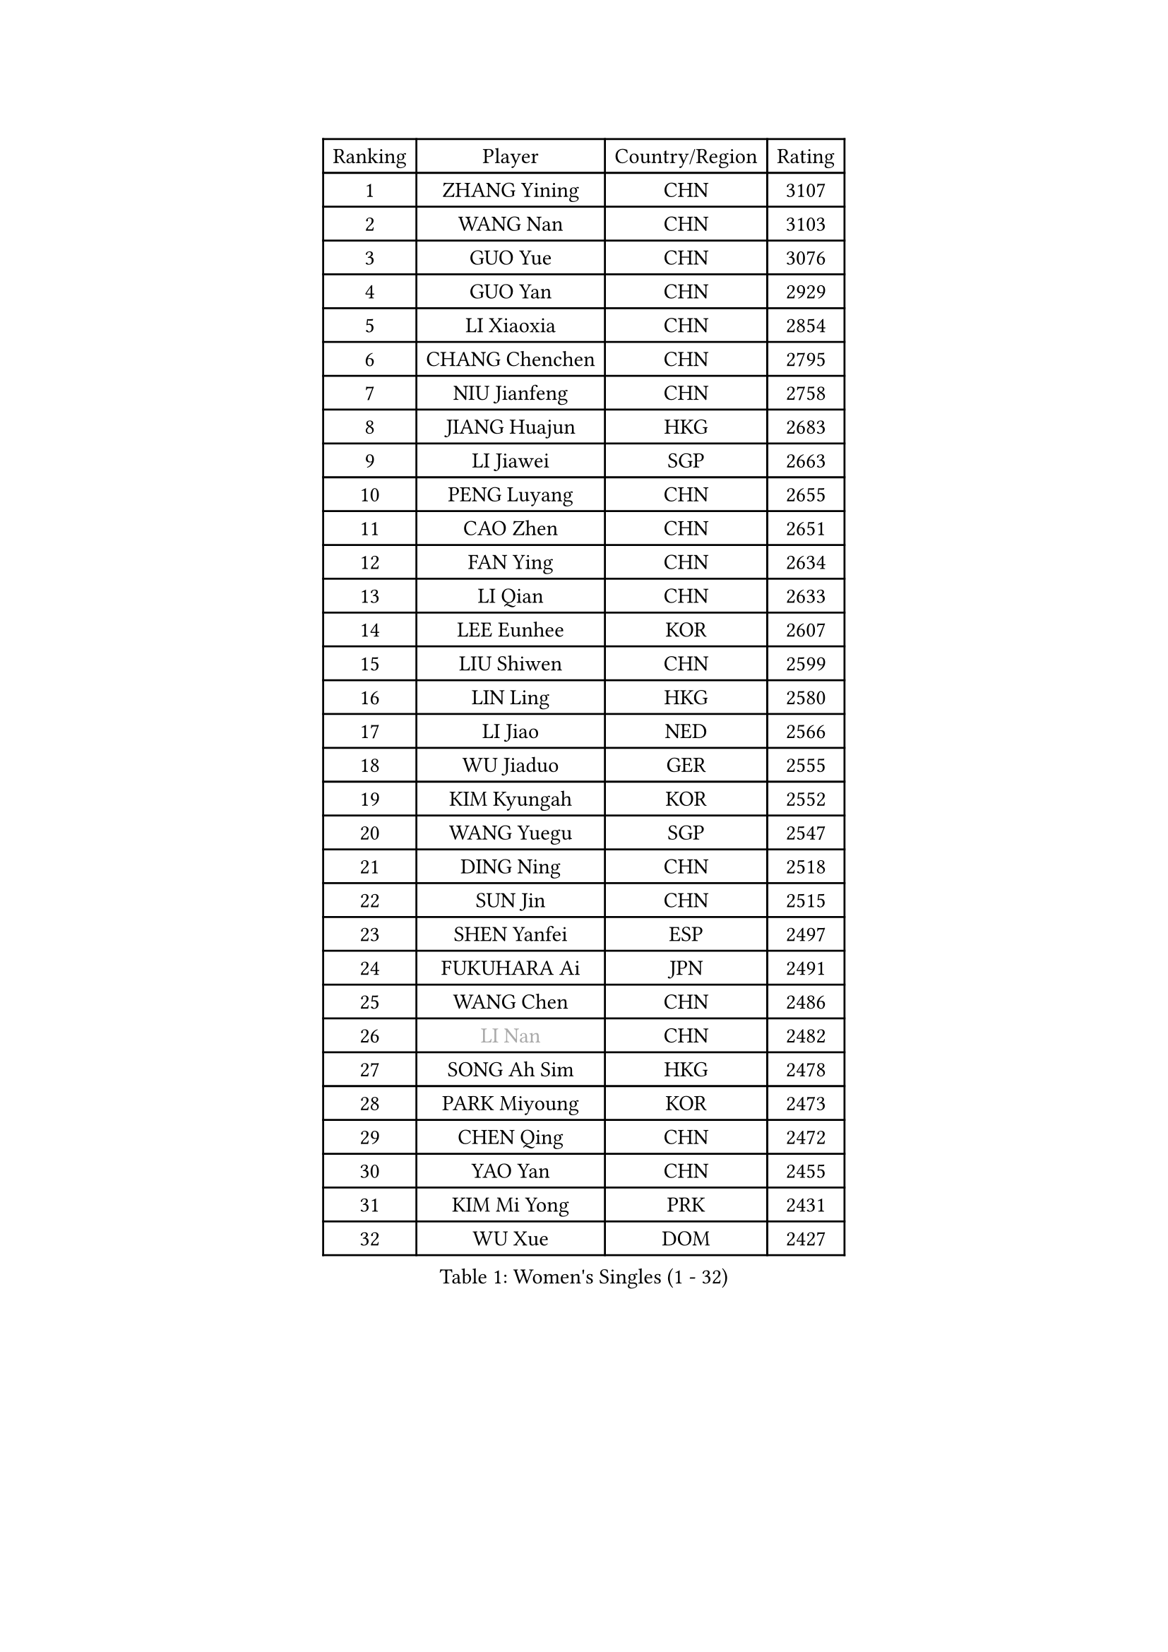 
#set text(font: ("Courier New", "NSimSun"))
#figure(
  caption: "Women's Singles (1 - 32)",
    table(
      columns: 4,
      [Ranking], [Player], [Country/Region], [Rating],
      [1], [ZHANG Yining], [CHN], [3107],
      [2], [WANG Nan], [CHN], [3103],
      [3], [GUO Yue], [CHN], [3076],
      [4], [GUO Yan], [CHN], [2929],
      [5], [LI Xiaoxia], [CHN], [2854],
      [6], [CHANG Chenchen], [CHN], [2795],
      [7], [NIU Jianfeng], [CHN], [2758],
      [8], [JIANG Huajun], [HKG], [2683],
      [9], [LI Jiawei], [SGP], [2663],
      [10], [PENG Luyang], [CHN], [2655],
      [11], [CAO Zhen], [CHN], [2651],
      [12], [FAN Ying], [CHN], [2634],
      [13], [LI Qian], [CHN], [2633],
      [14], [LEE Eunhee], [KOR], [2607],
      [15], [LIU Shiwen], [CHN], [2599],
      [16], [LIN Ling], [HKG], [2580],
      [17], [LI Jiao], [NED], [2566],
      [18], [WU Jiaduo], [GER], [2555],
      [19], [KIM Kyungah], [KOR], [2552],
      [20], [WANG Yuegu], [SGP], [2547],
      [21], [DING Ning], [CHN], [2518],
      [22], [SUN Jin], [CHN], [2515],
      [23], [SHEN Yanfei], [ESP], [2497],
      [24], [FUKUHARA Ai], [JPN], [2491],
      [25], [WANG Chen], [CHN], [2486],
      [26], [#text(gray, "LI Nan")], [CHN], [2482],
      [27], [SONG Ah Sim], [HKG], [2478],
      [28], [PARK Miyoung], [KOR], [2473],
      [29], [CHEN Qing], [CHN], [2472],
      [30], [YAO Yan], [CHN], [2455],
      [31], [KIM Mi Yong], [PRK], [2431],
      [32], [WU Xue], [DOM], [2427],
    )
  )#pagebreak()

#set text(font: ("Courier New", "NSimSun"))
#figure(
  caption: "Women's Singles (33 - 64)",
    table(
      columns: 4,
      [Ranking], [Player], [Country/Region], [Rating],
      [33], [LI Chunli], [NZL], [2423],
      [34], [SAMARA Elizabeta], [ROU], [2417],
      [35], [FENG Tianwei], [SGP], [2400],
      [36], [TIE Yana], [HKG], [2380],
      [37], [ZHANG Rui], [HKG], [2379],
      [38], [FUJINUMA Ai], [JPN], [2379],
      [39], [HIRANO Sayaka], [JPN], [2378],
      [40], [SUN Beibei], [SGP], [2373],
      [41], [JEON Hyekyung], [KOR], [2345],
      [42], [YIP Lily], [USA], [2342],
      [43], [LIU Jia], [AUT], [2341],
      [44], [LI Qian], [POL], [2333],
      [45], [GAO Jun], [USA], [2328],
      [46], [LAU Sui Fei], [HKG], [2328],
      [47], [CHEN TONG Fei-Ming], [TPE], [2322],
      [48], [LI Xue], [FRA], [2314],
      [49], [KANAZAWA Saki], [JPN], [2306],
      [50], [POTA Georgina], [HUN], [2299],
      [51], [GATINSKA Katalina], [BUL], [2298],
      [52], [FENG Yalan], [CHN], [2293],
      [53], [SCHALL Elke], [GER], [2288],
      [54], [SCHOPP Jie], [GER], [2285],
      [55], [TAN Wenling], [ITA], [2283],
      [56], [LOVAS Petra], [HUN], [2281],
      [57], [FUKUOKA Haruna], [JPN], [2278],
      [58], [BOROS Tamara], [CRO], [2276],
      [59], [TOTH Krisztina], [HUN], [2272],
      [60], [TASEI Mikie], [JPN], [2262],
      [61], [MONTEIRO DODEAN Daniela], [ROU], [2259],
      [62], [GANINA Svetlana], [RUS], [2258],
      [63], [RAO Jingwen], [CHN], [2256],
      [64], [LI Qiangbing], [AUT], [2247],
    )
  )#pagebreak()

#set text(font: ("Courier New", "NSimSun"))
#figure(
  caption: "Women's Singles (65 - 96)",
    table(
      columns: 4,
      [Ranking], [Player], [Country/Region], [Rating],
      [65], [SHAN Xiaona], [GER], [2246],
      [66], [KIM Jong], [PRK], [2245],
      [67], [BOLLMEIER Nadine], [GER], [2240],
      [68], [FUJII Hiroko], [JPN], [2235],
      [69], [PAVLOVICH Viktoria], [BLR], [2231],
      [70], [UMEMURA Aya], [JPN], [2231],
      [71], [ROBERTSON Laura], [GER], [2229],
      [72], [YU Mengyu], [SGP], [2228],
      [73], [#text(gray, "XU Yan")], [SGP], [2220],
      [74], [#text(gray, "STEFF Mihaela")], [ROU], [2218],
      [75], [JEE Minhyung], [AUS], [2213],
      [76], [ZHANG Mo], [CAN], [2210],
      [77], [YAN Chimei], [SMR], [2208],
      [78], [XU Jie], [POL], [2207],
      [79], [ZAMFIR Adriana], [ROU], [2201],
      [80], [JIAO Yongli], [ESP], [2200],
      [81], [KOMWONG Nanthana], [THA], [2199],
      [82], [JIA Jun], [CHN], [2197],
      [83], [BILENKO Tetyana], [UKR], [2192],
      [84], [CHENG I-Ching], [TPE], [2191],
      [85], [KIM Kyungha], [KOR], [2189],
      [86], [#text(gray, "JANG Hyon Ae")], [PRK], [2187],
      [87], [ONO Shiho], [JPN], [2185],
      [88], [#text(gray, "BADESCU Otilia")], [ROU], [2183],
      [89], [MU Zi], [CHN], [2183],
      [90], [ODOROVA Eva], [SVK], [2181],
      [91], [STRBIKOVA Renata], [CZE], [2181],
      [92], [LAY Jian Fang], [AUS], [2181],
      [93], [PAVLOVICH Veronika], [BLR], [2180],
      [94], [XIAN Yifang], [FRA], [2178],
      [95], [KO Somi], [KOR], [2174],
      [96], [NEMES Olga], [ROU], [2173],
    )
  )#pagebreak()

#set text(font: ("Courier New", "NSimSun"))
#figure(
  caption: "Women's Singles (97 - 128)",
    table(
      columns: 4,
      [Ranking], [Player], [Country/Region], [Rating],
      [97], [NI Xia Lian], [LUX], [2173],
      [98], [#text(gray, "ZHANG Xueling")], [SGP], [2166],
      [99], [TAN Paey Fern], [SGP], [2162],
      [100], [KONISHI An], [JPN], [2161],
      [101], [KIM Junghyun], [KOR], [2160],
      [102], [ETSUZAKI Ayumi], [JPN], [2153],
      [103], [WEN Jia], [CHN], [2147],
      [104], [KRAMER Tanja], [GER], [2143],
      [105], [HIURA Reiko], [JPN], [2140],
      [106], [ZHU Fang], [ESP], [2139],
      [107], [PETROVA Detelina], [BUL], [2139],
      [108], [RAMIREZ Sara], [ESP], [2138],
      [109], [TIMINA Elena], [NED], [2135],
      [110], [YOON Sunae], [KOR], [2131],
      [111], [VACENOVSKA Iveta], [CZE], [2127],
      [112], [KWAK Bangbang], [KOR], [2125],
      [113], [ISHIGAKI Yuka], [JPN], [2124],
      [114], [LU Yun-Feng], [TPE], [2124],
      [115], [#text(gray, "NISHII Yuka")], [JPN], [2124],
      [116], [PASKAUSKIENE Ruta], [LTU], [2122],
      [117], [MUANGSUK Anisara], [THA], [2120],
      [118], [ERDELJI Anamaria], [SRB], [2117],
      [119], [YAMANASHI Yuri], [JPN], [2108],
      [120], [PARTYKA Natalia], [POL], [2106],
      [121], [DOLGIKH Maria], [RUS], [2105],
      [122], [KASABOVA Asya], [BUL], [2101],
      [123], [PAOVIC Sandra], [CRO], [2100],
      [124], [STEFANOVA Nikoleta], [ITA], [2097],
      [125], [MOLNAR Zita], [HUN], [2096],
      [126], [NG Sock Khim], [MAS], [2092],
      [127], [#text(gray, "PALINA Irina")], [RUS], [2091],
      [128], [TERUI Moemi], [JPN], [2085],
    )
  )